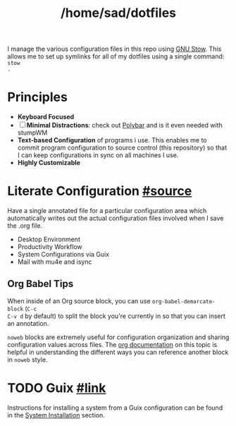 #+TITLE: /home/sad/dotfiles

I manage the various configuration files in this repo using [[https://www.gnu.org/software/stow/][GNU Stow]]. This
allows me to set up symlinks for all of my dotfiles using a single command: ~stow
.~

* Principles
- *Keyboard Focused*
- [ ] *Minimal Distractions*: check out [[https://polybar.github.io/][Polybar]] and is it even needed with stumpWM
- *Text-based Configuration* of programs i use. This enables me to commit program
  configuration to source control (this repository) so that I can keep
  configurations in sync on all machines I use.
- *Highly Customizable*

* Literate Configuration [[https://leanpub.com/lit-config/read][#source]]
Have a single annotated file for a particular configuration area which
automatically writes out the actual configuration files involved when I save the
.org file.

# - [[file:Emacs.org][Emacs]] - for now in separate .doom.d repo
- Desktop Environment
- Productivity Workflow
- System Configurations via Guix
- Mail with mu4e and isync

** Org Babel Tips
When inside of an Org source block, you can use =org-babel-demarcate-block= (=C-c
C-v d= by default) to split the block you're currently in so that you can insert
an annotation.

=noweb= blocks are extremely useful for configuration organization and sharing
configuration values across files. The [[https://orgmode.org/manual/Noweb-reference-syntax.html][org documentation]] on this topic is
helpful in understanding the different ways you can reference another block in
=noweb= style.

* TODO Guix [[https://guix.gnu.org][#link]]

#+begin_comment
Guix enables to apply this principle to my /entire system configuration/, even
sharing the same base configuration across multiple machines. This has provided
me with a stable, consistent computing experience across the three machines I
use on a regular basis.
#+end_comment

Instructions for installing a system from a Guix configuration can be found in
the [[https://github.com/daviwil/dotfiles/blob/master/Systems.org#system-installation][System Installation]] section.
